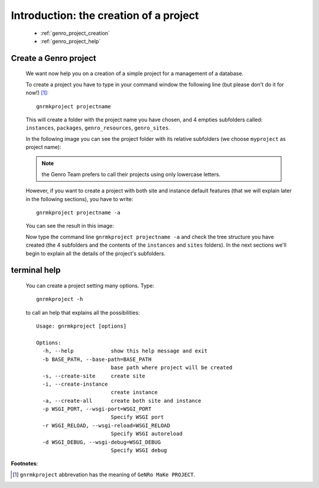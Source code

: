 .. _genro_simple_introduction:

=======================================
Introduction: the creation of a project
=======================================

    * :ref:`genro_project_creation`
    * :ref:`genro_project_help`

.. _genro_project_creation:

Create a Genro project
======================

    We want now help you on a creation of a simple project for a management of a database.
    
    To create a project you have to type in your command window the following line (but please don't do it for now!) [#]_::
        
        gnrmkproject projectname
        
    This will create a folder with the project name you have chosen, and 4 empties subfolders called: ``instances``, ``packages``, ``genro_resources``, ``genro_sites``.
    
    In the following image you can see the project folder with its relative subfolders (we choose ``myproject`` as project name):
    
    .. image:: ../../images/myproject.png
    
    .. note:: the Genro Team prefers to call their projects using only lowercase letters.
    
    However, if you want to create a project with both site and instance default features (that we will explain later in the following sections), you have to write::
    
        gnrmkproject projectname -a
        
    You can see the result in this image:
    
    .. image:: ../../images/myproject2.png
    
    Now type the command line ``gnrmkproject projectname -a`` and check the tree structure you have created (the 4 subfolders and the contents of the ``instances`` and ``sites`` folders). In the next sections we'll begin to explain all the details of the project's subfolders.

.. _genro_project_help:

terminal help
=============

    You can create a project setting many options. Type::
    
        gnrmkproject -h
        
    to call an help that explains all the possibilities::
    
        Usage: gnrmkproject [options]
        
        Options:
          -h, --help            show this help message and exit
          -b BASE_PATH, --base-path=BASE_PATH
                                base path where project will be created
          -s, --create-site     create site
          -i, --create-instance
                                create instance
          -a, --create-all      create both site and instance
          -p WSGI_PORT, --wsgi-port=WSGI_PORT
                                Specify WSGI port
          -r WSGI_RELOAD, --wsgi-reload=WSGI_RELOAD
                                Specify WSGI autoreload
          -d WSGI_DEBUG, --wsgi-debug=WSGI_DEBUG
                                Specify WSGI debug
                                
**Footnotes**:

.. [#] ``gnrmkproject`` abbrevation has the meaning of ``GeNRo MaKe PROJECT``.
